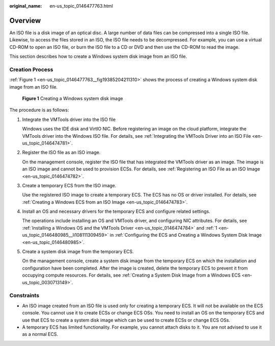 :original_name: en-us_topic_0146477763.html

.. _en-us_topic_0146477763:

Overview
========

An ISO file is a disk image of an optical disc. A large number of data files can be compressed into a single ISO file. Likewise, to access the files stored in an ISO, the ISO file needs to be decompressed. For example, you can use a virtual CD-ROM to open an ISO file, or burn the ISO file to a CD or DVD and then use the CD-ROM to read the image.

This section describes how to create a Windows system disk image from an ISO file.

Creation Process
----------------

:ref:`Figure 1 <en-us_topic_0146477763__fig19385204211310>` shows the process of creating a Windows system disk image from an ISO file.

.. _en-us_topic_0146477763__fig19385204211310:

.. figure:: /_static/images/en-us_image_0209970890.png
   :alt: **Figure 1** Creating a Windows system disk image

   **Figure 1** Creating a Windows system disk image

The procedure is as follows:

#. Integrate the VMTools driver into the ISO file

   Windows uses the IDE disk and VirtIO NIC. Before registering an image on the cloud platform, integrate the VMTools driver into the Windows ISO file. For details, see :ref:`Integrating the VMTools Driver into an ISO File <en-us_topic_0146474781>`.

#. Register the ISO file as an ISO image.

   On the management console, register the ISO file that has integrated the VMTools driver as an image. The image is an ISO image and cannot be used to provision ECSs. For details, see :ref:`Registering an ISO File as an ISO Image <en-us_topic_0146474782>`.

#. Create a temporary ECS from the ISO image.

   Use the registered ISO image to create a temporary ECS. The ECS has no OS or driver installed. For details, see :ref:`Creating a Windows ECS from an ISO Image <en-us_topic_0146474783>`.

#. Install an OS and necessary drivers for the temporary ECS and configure related settings.

   The operations include installing an OS and VMTools driver, and configuring NIC attributes. For details, see :ref:`Installing a Windows OS and the VMTools Driver <en-us_topic_0146474784>` and :ref:`1 <en-us_topic_0146480985__li108111309459>` in :ref:`Configuring the ECS and Creating a Windows System Disk Image <en-us_topic_0146480985>`.

#. Create a system disk image from the temporary ECS.

   On the management console, create a system disk image from the temporary ECS on which the installation and configuration have been completed. After the image is created, delete the temporary ECS to prevent it from occupying compute resources. For details, see :ref:`Creating a System Disk Image from a Windows ECS <en-us_topic_0030713149>`.

Constraints
-----------

-  An ISO image created from an ISO file is used only for creating a temporary ECS. It will not be available on the ECS console. You cannot use it to create ECSs or change ECS OSs. You need to install an OS on the temporary ECS and use that ECS to create a system disk image which can be used to create ECSs or change ECS OSs.
-  A temporary ECS has limited functionality. For example, you cannot attach disks to it. You are not advised to use it as a normal ECS.

